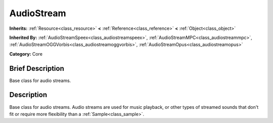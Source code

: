 .. Generated automatically by doc/tools/makerst.py in Godot's source tree.
.. DO NOT EDIT THIS FILE, but the doc/base/classes.xml source instead.

.. _class_AudioStream:

AudioStream
===========

**Inherits:** :ref:`Resource<class_resource>` **<** :ref:`Reference<class_reference>` **<** :ref:`Object<class_object>`

**Inherited By:** :ref:`AudioStreamSpeex<class_audiostreamspeex>`, :ref:`AudioStreamMPC<class_audiostreammpc>`, :ref:`AudioStreamOGGVorbis<class_audiostreamoggvorbis>`, :ref:`AudioStreamOpus<class_audiostreamopus>`

**Category:** Core

Brief Description
-----------------

Base class for audio streams.

Description
-----------

Base class for audio streams. Audio streams are used for music playback, or other types of streamed sounds that don't fit or require more flexibility than a :ref:`Sample<class_sample>`.

